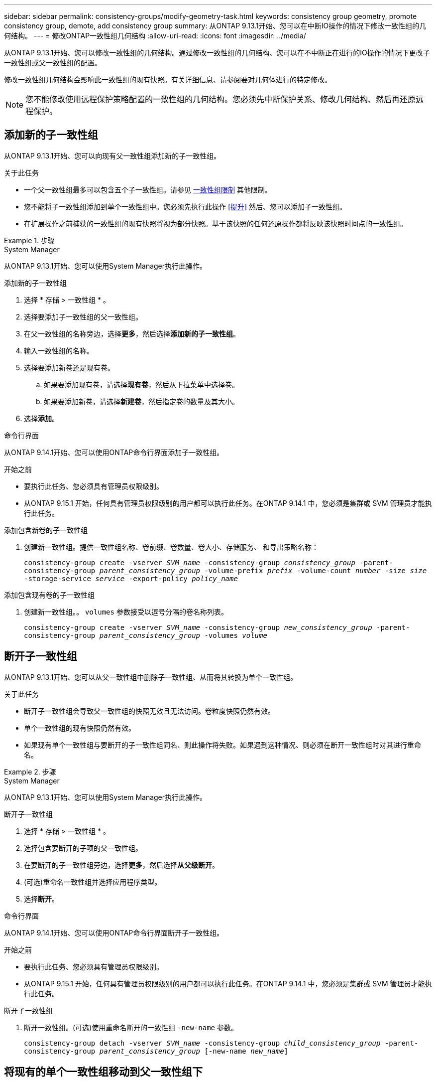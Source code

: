 ---
sidebar: sidebar 
permalink: consistency-groups/modify-geometry-task.html 
keywords: consistency group geometry, promote consistency group, demote, add consistency group 
summary: 从ONTAP 9.13.1开始、您可以在中断IO操作的情况下修改一致性组的几何结构。 
---
= 修改ONTAP一致性组几何结构
:allow-uri-read: 
:icons: font
:imagesdir: ../media/


[role="lead"]
从ONTAP 9.13.1开始、您可以修改一致性组的几何结构。通过修改一致性组的几何结构、您可以在不中断正在进行的IO操作的情况下更改子一致性组或父一致性组的配置。

修改一致性组几何结构会影响此一致性组的现有快照。有关详细信息、请参阅要对几何体进行的特定修改。


NOTE: 您不能修改使用远程保护策略配置的一致性组的几何结构。您必须先中断保护关系、修改几何结构、然后再还原远程保护。



== 添加新的子一致性组

从ONTAP 9.13.1开始、您可以向现有父一致性组添加新的子一致性组。

.关于此任务
* 一个父一致性组最多可以包含五个子一致性组。请参见 xref:limits.html[一致性组限制] 其他限制。
* 您不能将子一致性组添加到单个一致性组中。您必须先执行此操作 <<提升>> 然后、您可以添加子一致性组。
* 在扩展操作之前捕获的一致性组的现有快照将视为部分快照。基于该快照的任何还原操作都将反映该快照时间点的一致性组。


.步骤
[role="tabbed-block"]
====
.System Manager
--
从ONTAP 9.13.1开始、您可以使用System Manager执行此操作。

.添加新的子一致性组
. 选择 * 存储 > 一致性组 * 。
. 选择要添加子一致性组的父一致性组。
. 在父一致性组的名称旁边，选择**更多**，然后选择**添加新的子一致性组**。
. 输入一致性组的名称。
. 选择要添加新卷还是现有卷。
+
.. 如果要添加现有卷，请选择**现有卷**，然后从下拉菜单中选择卷。
.. 如果要添加新卷，请选择**新建卷**，然后指定卷的数量及其大小。


. 选择**添加**。


--
.命令行界面
--
从ONTAP 9.14.1开始、您可以使用ONTAP命令行界面添加子一致性组。

.开始之前
* 要执行此任务、您必须具有管理员权限级别。
* 从ONTAP 9.15.1 开始，任何具有管理员权限级别的用户都可以执行此任务。在ONTAP 9.14.1 中，您必须是集群或 SVM 管理员才能执行此任务。


.添加包含新卷的子一致性组
. 创建新一致性组。提供一致性组名称、卷前缀、卷数量、卷大小、存储服务、 和导出策略名称：
+
`consistency-group create -vserver _SVM_name_ -consistency-group _consistency_group_ -parent-consistency-group _parent_consistency_group_ -volume-prefix _prefix_ -volume-count _number_ -size _size_ -storage-service _service_ -export-policy _policy_name_`



.添加包含现有卷的子一致性组
. 创建新一致性组。。 `volumes` 参数接受以逗号分隔的卷名称列表。
+
`consistency-group create -vserver _SVM_name_ -consistency-group _new_consistency_group_ -parent-consistency-group _parent_consistency_group_ -volumes _volume_`



--
====


== 断开子一致性组

从ONTAP 9.13.1开始、您可以从父一致性组中删除子一致性组、从而将其转换为单个一致性组。

.关于此任务
* 断开子一致性组会导致父一致性组的快照无效且无法访问。卷粒度快照仍然有效。
* 单个一致性组的现有快照仍然有效。
* 如果现有单个一致性组与要断开的子一致性组同名、则此操作将失败。如果遇到这种情况、则必须在断开一致性组时对其进行重命名。


.步骤
[role="tabbed-block"]
====
.System Manager
--
从ONTAP 9.13.1开始、您可以使用System Manager执行此操作。

.断开子一致性组
. 选择 * 存储 > 一致性组 * 。
. 选择包含要断开的子项的父一致性组。
. 在要断开的子一致性组旁边，选择**更多**，然后选择**从父级断开**。
. (可选)重命名一致性组并选择应用程序类型。
. 选择**断开**。


--
.命令行界面
--
从ONTAP 9.14.1开始、您可以使用ONTAP命令行界面断开子一致性组。

.开始之前
* 要执行此任务、您必须具有管理员权限级别。
* 从ONTAP 9.15.1 开始，任何具有管理员权限级别的用户都可以执行此任务。在ONTAP 9.14.1 中，您必须是集群或 SVM 管理员才能执行此任务。


.断开子一致性组
. 断开一致性组。(可选)使用重命名断开的一致性组 `-new-name` 参数。
+
`consistency-group detach -vserver _SVM_name_ -consistency-group _child_consistency_group_ -parent-consistency-group _parent_consistency_group_ [-new-name _new_name_]`



--
====


== 将现有的单个一致性组移动到父一致性组下

从ONTAP 9.13.1开始、您可以将现有的单个一致性组转换为子一致性组。您可以将一致性组移动到现有父一致性组下、也可以在移动操作期间创建新的父一致性组。

.关于此任务
* 父一致性组必须包含四个或更少的子级。一个父一致性组最多可以包含五个子一致性组。请参见 xref:limits.html[一致性组限制] 其他限制。
* 在此操作之前捕获的_parent一致性组的现有快照将视为部分快照。基于其中一个快照的任何还原操作都会反映快照时间点的一致性组。
* 此一致性组的现有一致性组快照仍有效。


.步骤
[role="tabbed-block"]
====
.System Manager
--
从ONTAP 9.13.1开始、您可以使用System Manager执行此操作。

.将现有的单个一致性组移动到父一致性组下
. 选择 * 存储 > 一致性组 * 。
. 选择要转换的一致性组。
. 选择**更多**，然后选择**移动到不同的一致性组**。
. (可选)为一致性组输入新名称并选择组件类型。默认情况下、组件类型为"其他"。
. 选择是要迁移到现有父一致性组还是创建新的父一致性组：
+
.. 要迁移到现有父一致性组、请选择**现有一致性组**、然后从下拉菜单中选择一致性组。
.. 要创建新的父一致性组，请选择**新建一致性组**，然后为新一致性组提供一个名称。


. 选择**移动**。


--
.命令行界面
--
从ONTAP 9.14.1开始、您可以使用ONTAP命令行界面将单个一致性组移动到父一致性组下。

.开始之前
* 要执行此任务、您必须具有管理员权限级别。
* 从ONTAP 9.15.1 开始，任何具有管理员权限级别的用户都可以执行此任务。在ONTAP 9.14.1 中，您必须是集群或 SVM 管理员才能执行此任务。


.将一致性组移动到新的父一致性组下
. 创建新的父一致性组。。 `-consistency-groups` 参数会将任何现有一致性组迁移到新的父级。
+
`consistency-group attach -vserver _svm_name_ -consistency-group _parent_consistency_group_ -consistency-groups _child_consistency_group_`



.将一致性组移动到现有一致性组下
. 移动一致性组：
+
`consistency-group add -vserver _SVM_name_ -consistency-group _consistency_group_ -parent-consistency-group _parent_consistency_group_`



--
====


== 提升子一致性组

从ONTAP 9.13.1开始、您可以将单个一致性组提升为父一致性组。在将单个一致性组提升为父一致性组时、您还会创建一个新的子一致性组、该组会继承原始单个一致性组中的所有卷。

.关于此任务
* 如果要将子一致性组转换为父一致性组、则必须先执行此操作 <<detach>> 然后、子一致性组将遵循此操作步骤。
* 提升一致性组后、该一致性组的现有快照仍有效。


[role="tabbed-block"]
====
.System Manager
--
从ONTAP 9.13.1开始、您可以使用System Manager执行此操作。

.提升子一致性组
. 选择 * 存储 > 一致性组 * 。
. 选择要提升的一致性组。
. 选择**更多**，然后选择**提升到父一致性组**。
. 输入**名称**并为子一致性组选择**组件类型**。
. 选择**提升**。


--
.命令行界面
--
从ONTAP 9.14.1开始、您可以使用ONTAP命令行界面将单个一致性组移动到父一致性组下。

.开始之前
* 要执行此任务、您必须具有管理员权限级别。
* 从ONTAP 9.15.1 开始，任何具有管理员权限级别的用户都可以执行此任务。在ONTAP 9.14.1 中，您必须是集群或 SVM 管理员才能执行此任务。


.提升子一致性组
. 提升一致性组。此命令将创建一个父一致性组和一个子一致性组。
+
`consistency-group promote -vserver _SVM_name_ -consistency-group _existing_consistency_group_ -new-name _new_child_consistency_group_`



--
====


== 将父级迁移到单个一致性组

从ONTAP 9.13.1开始、您可以将父一致性组迁移为单个一致性组。对父级进行分层会使一致性组的层次结构趋于一致、从而删除所有关联的子一致性组。此一致性组中的所有卷都将保留在新的单个一致性组下。

.关于此任务
* 将_parent一致性组的现有快照更改为单个一致性后、此一致性组的现有快照仍有效。降级后、该父级的任何关联_child一致性组的现有快照将无效。子一致性组中的各个卷快照仍可作为卷粒度快照进行访问。


.步骤
[role="tabbed-block"]
====
.System Manager
--
从ONTAP 9.13.1开始、您可以使用System Manager执行此操作。

.将一致性组从属于某个组
. 选择 * 存储 > 一致性组 * 。
. 选择要删除的父一致性组。
. 选择**更多**，然后**降级到单个一致性组**。
. 此时将显示一条警告、告知您所有关联的子一致性组都将被删除、并且其卷将移至新的单个一致性组下。选择**降级**以确认您了解其影响。


--
.命令行界面
--
从ONTAP 9.14.1开始、您可以使用ONTAP命令行界面来将一致性组降至较小的位置。

.开始之前
* 要执行此任务、您必须具有管理员权限级别。
* 从ONTAP 9.15.1 开始，任何具有管理员权限级别的用户都可以执行此任务。在ONTAP 9.14.1 中，您必须是集群或 SVM 管理员才能执行此任务。


.将一致性组从属于某个组
. 将此一致性组的成员进行分组。使用可选 `-new-name` 用于重命名一致性组的参数。
+
`consistency-group demote -vserver _SVM_name_ -consistency-group _parent_consistency_group_ [-new-name _new_consistency_group_name_]`



--
====
